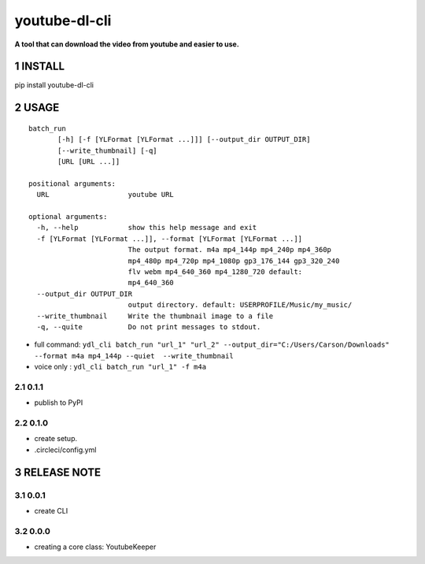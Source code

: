 .. sectnum::

.. raw:: html

    <p align="left">

        <a href="https://pypi.org/project/youtube-dl-cli">
        <img src="https://img.shields.io/static/v1?&style=plastic&logo=pypi&label=App&message=youtube-dl-cli&color=00FFFF"/></a>

        <a href="https://pypi.org/project/youtube-dl-cli">
        <img src="https://img.shields.io/pypi/v/youtube-dl-cli.svg?&style=plastic&logo=pypi&color=00FFFF"/></a>

        <a href="https://pypi.org/project/youtube-dl-cli">
        <img src="https://img.shields.io/pypi/pyversions/youtube-dl-cli.svg?&style=plastic&logo=pypi&color=00FFFF"/></a>

        <a href="https://github.com/CarsonSlovoka/youtube-dl-cli/blob/master/LICENSE">
        <img src="https://img.shields.io/pypi/l/youtube-dl-cli.svg?&style=plastic&logo=pypi&color=00FFFF"/></a>

        <br>

        <a href="https://github.com/CarsonSlovoka/youtube-dl-cli">
        <img src="https://img.shields.io/github/last-commit/CarsonSlovoka/youtube-dl-cli?&style=plastic&logo=github&color=00FF00"/></a>

        <img src="https://img.shields.io/github/commit-activity/y/CarsonSlovoka/youtube-dl-cli?&style=plastic&logo=github&color=0000FF"/></a>

        <a href="https://github.com/CarsonSlovoka/youtube-dl-cli">
        <img src="https://img.shields.io/github/contributors/CarsonSlovoka/youtube-dl-cli?&style=plastic&logo=github&color=111111"/></a>

        <a href="https://github.com/CarsonSlovoka/youtube-dl-cli">
        <img src="https://img.shields.io/github/repo-size/CarsonSlovoka/youtube-dl-cli?&style=plastic&logo=github"/></a>

        <br>

        <a href="https://pepy.tech/project/youtube-dl-cli">
        <img src="https://pepy.tech/badge/youtube-dl-cli"/></a>

        <a href="https://pepy.tech/project/youtube-dl-cli/month">
        <img src="https://pepy.tech/badge/youtube-dl-cli/month"/></a>

        <a href="https://pepy.tech/project/youtube-dl-cli/week">
        <img src="https://pepy.tech/badge/youtube-dl-cli/week"/></a>

        <!--
        -->

    </p>

=================
youtube-dl-cli
=================

**A tool that can download the video from youtube and easier to use.**

INSTALL
=================

pip install youtube-dl-cli

USAGE
=================


::

    batch_run
           [-h] [-f [YLFormat [YLFormat ...]]] [--output_dir OUTPUT_DIR]
           [--write_thumbnail] [-q]
           [URL [URL ...]]

    positional arguments:
      URL                   youtube URL

    optional arguments:
      -h, --help            show this help message and exit
      -f [YLFormat [YLFormat ...]], --format [YLFormat [YLFormat ...]]
                            The output format. m4a mp4_144p mp4_240p mp4_360p
                            mp4_480p mp4_720p mp4_1080p gp3_176_144 gp3_320_240
                            flv webm mp4_640_360 mp4_1280_720 default:
                            mp4_640_360
      --output_dir OUTPUT_DIR
                            output directory. default: USERPROFILE/Music/my_music/
      --write_thumbnail     Write the thumbnail image to a file
      -q, --quite           Do not print messages to stdout.


- full command: ``ydl_cli batch_run "url_1" "url_2" --output_dir="C:/Users/Carson/Downloads" --format m4a mp4_144p --quiet  --write_thumbnail``
- voice only  : ``ydl_cli batch_run "url_1" -f m4a``

0.1.1
-----------------

- publish to PyPI

0.1.0
-----------------

- create setup.
- .circleci/config.yml

RELEASE NOTE
=================


0.0.1
-----------------

- create CLI

0.0.0
-----------------

- creating a core class: YoutubeKeeper
